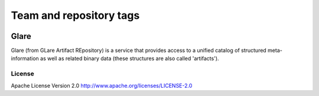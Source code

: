 ========================
Team and repository tags
========================

.. image:: http://governance.openstack.org/badges/deb-glare.svg
    :target: http://governance.openstack.org/reference/tags/index.html

.. Change things from this point on

Glare
=====

Glare (from GLare Artifact REpository) is a service that provides access to a
unified catalog of structured meta-information as well as related binary data
(these structures are also called 'artifacts').

License
-------

Apache License Version 2.0 http://www.apache.org/licenses/LICENSE-2.0
